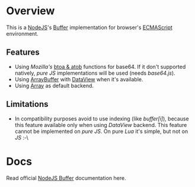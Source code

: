 * Overview
  This is a [[http://nodejs.org/][NodeJS]]'s [[http://nodejs.org/api/buffer.html][Buffer]] implementation for browser's [[http://en.wikipedia.org/wiki/ECMAScript][ECMAScript]] environment.
  
** Features
   + Using /Mozilla's/ [[https://developer.mozilla.org/en-US/docs/DOM/window.btoa][btoa & atob]] functions for base64.
     If it don't supported natively, /pure JS/ implementations will be used (needs /base64.js/).
   + Using [[https://developer.mozilla.org/en-US/docs/JavaScript_typed_arrays/ArrayBuffer][ArrayBuffer]] with [[https://developer.mozilla.org/en-US/docs/JavaScript_typed_arrays/DataView][DataView]] when it's available.
   + Using [[https://developer.mozilla.org/en-US/docs/JavaScript/Reference/Global_Objects/Array][Array]] as default backend.

** Limitations
   + In compatibility purposes avoid to use indexing (like /buffer[i]/),
     because this feature available only when using /DataView/ backend.
     This feature cannot be implemented on /pure JS/. On pure /Lua/ it's simple, but not on /JS/ :-\

* Docs
  Read official [[http://nodejs.org/api/buffer.html][NodeJS Buffer]] documentation here.
